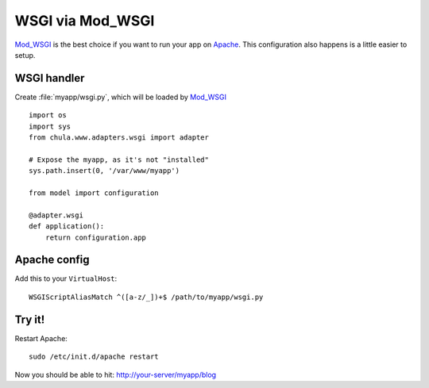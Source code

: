 =================
WSGI via Mod_WSGI
=================

Mod_WSGI_ is the best choice if you want to run your app on Apache_.
This configuration also happens is a little easier to setup.

WSGI handler
^^^^^^^^^^^^

Create :file:`myapp/wsgi.py`, which will be loaded by Mod_WSGI_ ::

 import os
 import sys
 from chula.www.adapters.wsgi import adapter

 # Expose the myapp, as it's not "installed"
 sys.path.insert(0, '/var/www/myapp')

 from model import configuration

 @adapter.wsgi
 def application():
     return configuration.app

Apache config
^^^^^^^^^^^^^

Add this to your ``VirtualHost``::

 WSGIScriptAliasMatch ^([a-z/_])+$ /path/to/myapp/wsgi.py 

Try it!
^^^^^^^

Restart Apache::

 sudo /etc/init.d/apache restart

Now you should be able to hit: http://your-server/myapp/blog

.. _Apache: http://www.apache.org
.. _Mod_WSGI: http://code.google.com/p/modwsgi/
